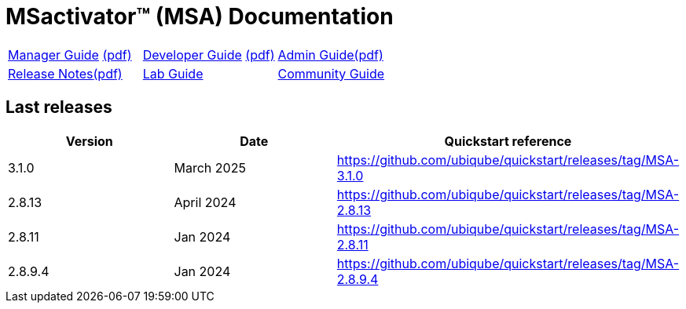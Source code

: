 = MSactivator(TM) (MSA) Documentation
ifndef::imagesdir[:imagesdir: images]
ifdef::env-github,env-browser[:outfilesuffix: .adoc]

[cols="3*"] 
|===

a| link:user-guide/manager-guide-single{outfilesuffix}[Manager Guide,window=_blank] link:pdf/user-guide/manager-guide-single.pdf[(pdf),window=_blank] 

a| link:developer-guide/developer-guide-single{outfilesuffix}[Developer Guide,window=_blank] link:pdf/developer-guide/developer-guide-single.pdf[(pdf),window=_blank]

a| link:admin-guide/admin-guide-single{outfilesuffix}[Admin Guide,window=_blank]link:pdf/admin-guide/admin-guide-single.pdf[(pdf),window=_blank]

a| link:release-notes/release_notes{outfilesuffix}[Release Notes,window=_blank]link:pdf/release-notes/release_notes.pdf[(pdf),window=_blank]

a| link:lab-guide/index{outfilesuffix}[Lab Guide,window=_blank]

a| link:community-guide/index{outfilesuffix}[Community Guide,window=_blank]

|===

== Last releases

[cols="1,1,1"]
|===
|Version|Date|Quickstart reference

|3.1.0
|March 2025
|https://github.com/ubiqube/quickstart/releases/tag/MSA-3.1.0

|2.8.13
|April 2024
|https://github.com/ubiqube/quickstart/releases/tag/MSA-2.8.13

|2.8.11
|Jan 2024
|https://github.com/ubiqube/quickstart/releases/tag/MSA-2.8.11

|2.8.9.4
|Jan 2024
|https://github.com/ubiqube/quickstart/releases/tag/MSA-2.8.9.4

|
|===
